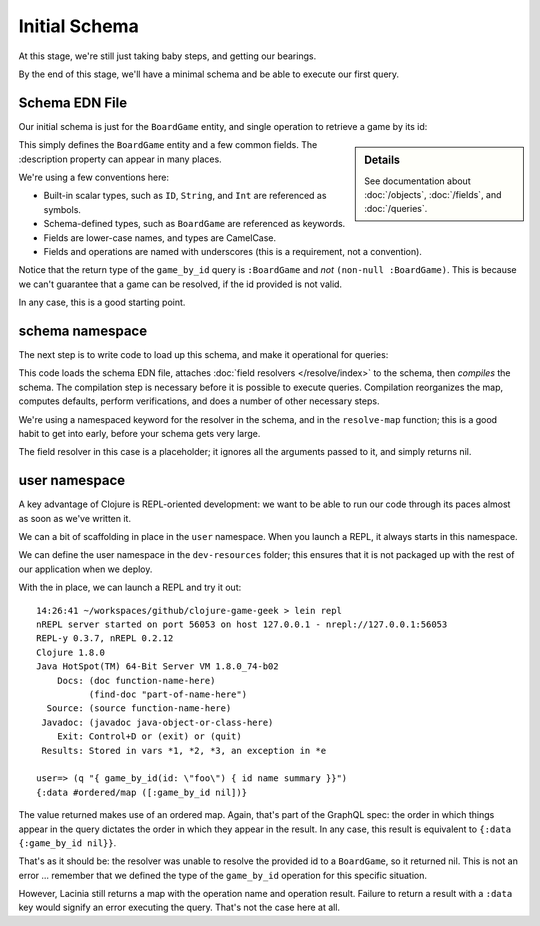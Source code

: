 Initial Schema
==============

At this stage, we're still just taking baby steps, and getting our bearings.

By the end of this stage, we'll have a minimal schema and be able to execute our first query.

Schema EDN File
---------------

Our initial schema is just for the ``BoardGame`` entity, and single operation to retrieve
a game by its id:

.. ex:: init-schema resources/cgg-schema.edn

.. sidebar:: Details

  See documentation about :doc:`/objects`, :doc:`/fields`, and :doc:`/queries`.

This simply defines the ``BoardGame`` entity and a few common fields.
The :description property can appear in many places.

We're using a few conventions here:

* Built-in scalar types, such as ``ID``, ``String``, and ``Int`` are referenced as symbols.

* Schema-defined types, such as ``BoardGame`` are referenced as keywords.

* Fields are lower-case names, and types are CamelCase.

* Fields and operations are named with underscores (this is a requirement, not a convention).

Notice that the return type of the ``game_by_id`` query is ``:BoardGame`` and `not`
``(non-null :BoardGame)``.
This is because we can't guarantee that a game can be resolved, if the id provided is not valid.

In any case, this is a good starting point.

schema namespace
----------------

The next step is to write code to load up this schema, and make it operational for queries:

.. ex:: init-schema src/clojure_game_geek/schema.clj

This code loads the schema EDN file, attaches :doc:`field resolvers </resolve/index>` to the schema,
then `compiles` the schema.
The compilation step is necessary before it is possible to execute queries.
Compilation reorganizes the map, computes defaults, perform verifications,
and does a number of other necessary steps.

We're using a namespaced keyword for the resolver in the schema, and in the
``resolve-map`` function; this is a good habit to get into early, before your
schema gets very large.

The field resolver in this case is a placeholder; it ignores all the arguments
passed to it, and simply returns nil.

user namespace
--------------

A key advantage of Clojure is REPL-oriented development: we want to be able to
run our code through its paces almost as soon as we've written it.

We can a bit of scaffolding in place in the ``user`` namespace.
When you launch a REPL, it always starts in this namespace.

We can define the user namespace in the ``dev-resources`` folder; this ensures
that it is not packaged up with the rest of our application when we deploy.

.. ex:: init-schema dev-resources/user.clj

With the in place, we can launch a REPL and try it out::

  14:26:41 ~/workspaces/github/clojure-game-geek > lein repl
  nREPL server started on port 56053 on host 127.0.0.1 - nrepl://127.0.0.1:56053
  REPL-y 0.3.7, nREPL 0.2.12
  Clojure 1.8.0
  Java HotSpot(TM) 64-Bit Server VM 1.8.0_74-b02
      Docs: (doc function-name-here)
            (find-doc "part-of-name-here")
    Source: (source function-name-here)
   Javadoc: (javadoc java-object-or-class-here)
      Exit: Control+D or (exit) or (quit)
   Results: Stored in vars *1, *2, *3, an exception in *e

  user=> (q "{ game_by_id(id: \"foo\") { id name summary }}")
  {:data #ordered/map ([:game_by_id nil])}

The value returned makes use of an ordered map.
Again, that's part of the GraphQL
spec: the order in which things appear in the query dictates the order in which
they appear in the result.
In any case, this result is equivalent to ``{:data {:game_by_id nil}}``.

That's as it should be: the resolver was unable to resolve the provided id
to a ``BoardGame``, so it returned nil.
This is not an error ... remember that we defined the type of the
``game_by_id`` operation for this specific situation.

However, Lacinia still returns a map with the operation name and operation result.
Failure to return a result with a ``:data`` key would signify an error executing
the query. That's not the case here at all.
